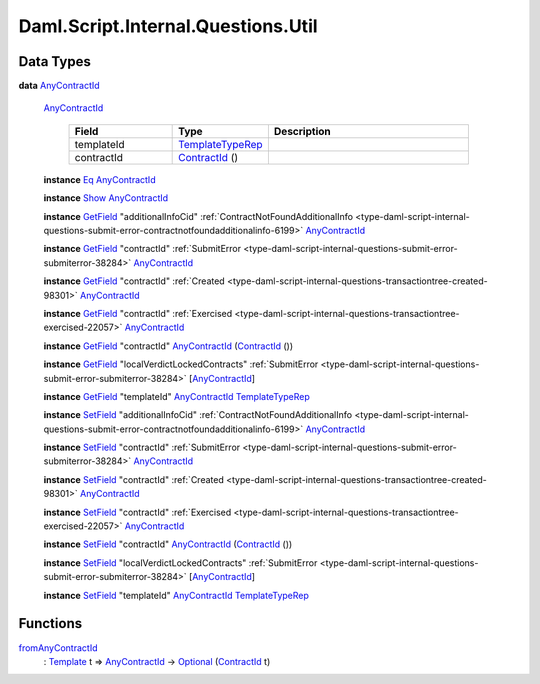 .. Copyright (c) 2025 Digital Asset (Switzerland) GmbH and/or its affiliates. All rights reserved.
.. SPDX-License-Identifier: Apache-2.0

.. _module-daml-script-internal-questions-util-65223:

Daml.Script.Internal.Questions.Util
===================================

Data Types
----------

.. _type-daml-script-internal-questions-util-anycontractid-11399:

**data** `AnyContractId <type-daml-script-internal-questions-util-anycontractid-11399_>`_

  .. _constr-daml-script-internal-questions-util-anycontractid-12200:

  `AnyContractId <constr-daml-script-internal-questions-util-anycontractid-12200_>`_

    .. list-table::
       :widths: 15 10 30
       :header-rows: 1

       * - Field
         - Type
         - Description
       * - templateId
         - `TemplateTypeRep <https://docs.daml.com/daml/stdlib/Prelude.html#type-da-internal-any-templatetyperep-33792>`_
         -
       * - contractId
         - `ContractId <https://docs.daml.com/daml/stdlib/Prelude.html#type-da-internal-lf-contractid-95282>`_ ()
         -

  **instance** `Eq <https://docs.daml.com/daml/stdlib/Prelude.html#class-ghc-classes-eq-22713>`_ `AnyContractId <type-daml-script-internal-questions-util-anycontractid-11399_>`_

  **instance** `Show <https://docs.daml.com/daml/stdlib/Prelude.html#class-ghc-show-show-65360>`_ `AnyContractId <type-daml-script-internal-questions-util-anycontractid-11399_>`_

  **instance** `GetField <https://docs.daml.com/daml/stdlib/DA-Record.html#class-da-internal-record-getfield-53979>`_ \"additionalInfoCid\" :ref:`ContractNotFoundAdditionalInfo <type-daml-script-internal-questions-submit-error-contractnotfoundadditionalinfo-6199>` `AnyContractId <type-daml-script-internal-questions-util-anycontractid-11399_>`_

  **instance** `GetField <https://docs.daml.com/daml/stdlib/DA-Record.html#class-da-internal-record-getfield-53979>`_ \"contractId\" :ref:`SubmitError <type-daml-script-internal-questions-submit-error-submiterror-38284>` `AnyContractId <type-daml-script-internal-questions-util-anycontractid-11399_>`_

  **instance** `GetField <https://docs.daml.com/daml/stdlib/DA-Record.html#class-da-internal-record-getfield-53979>`_ \"contractId\" :ref:`Created <type-daml-script-internal-questions-transactiontree-created-98301>` `AnyContractId <type-daml-script-internal-questions-util-anycontractid-11399_>`_

  **instance** `GetField <https://docs.daml.com/daml/stdlib/DA-Record.html#class-da-internal-record-getfield-53979>`_ \"contractId\" :ref:`Exercised <type-daml-script-internal-questions-transactiontree-exercised-22057>` `AnyContractId <type-daml-script-internal-questions-util-anycontractid-11399_>`_

  **instance** `GetField <https://docs.daml.com/daml/stdlib/DA-Record.html#class-da-internal-record-getfield-53979>`_ \"contractId\" `AnyContractId <type-daml-script-internal-questions-util-anycontractid-11399_>`_ (`ContractId <https://docs.daml.com/daml/stdlib/Prelude.html#type-da-internal-lf-contractid-95282>`_ ())

  **instance** `GetField <https://docs.daml.com/daml/stdlib/DA-Record.html#class-da-internal-record-getfield-53979>`_ \"localVerdictLockedContracts\" :ref:`SubmitError <type-daml-script-internal-questions-submit-error-submiterror-38284>` \[`AnyContractId <type-daml-script-internal-questions-util-anycontractid-11399_>`_\]

  **instance** `GetField <https://docs.daml.com/daml/stdlib/DA-Record.html#class-da-internal-record-getfield-53979>`_ \"templateId\" `AnyContractId <type-daml-script-internal-questions-util-anycontractid-11399_>`_ `TemplateTypeRep <https://docs.daml.com/daml/stdlib/Prelude.html#type-da-internal-any-templatetyperep-33792>`_

  **instance** `SetField <https://docs.daml.com/daml/stdlib/DA-Record.html#class-da-internal-record-setfield-4311>`_ \"additionalInfoCid\" :ref:`ContractNotFoundAdditionalInfo <type-daml-script-internal-questions-submit-error-contractnotfoundadditionalinfo-6199>` `AnyContractId <type-daml-script-internal-questions-util-anycontractid-11399_>`_

  **instance** `SetField <https://docs.daml.com/daml/stdlib/DA-Record.html#class-da-internal-record-setfield-4311>`_ \"contractId\" :ref:`SubmitError <type-daml-script-internal-questions-submit-error-submiterror-38284>` `AnyContractId <type-daml-script-internal-questions-util-anycontractid-11399_>`_

  **instance** `SetField <https://docs.daml.com/daml/stdlib/DA-Record.html#class-da-internal-record-setfield-4311>`_ \"contractId\" :ref:`Created <type-daml-script-internal-questions-transactiontree-created-98301>` `AnyContractId <type-daml-script-internal-questions-util-anycontractid-11399_>`_

  **instance** `SetField <https://docs.daml.com/daml/stdlib/DA-Record.html#class-da-internal-record-setfield-4311>`_ \"contractId\" :ref:`Exercised <type-daml-script-internal-questions-transactiontree-exercised-22057>` `AnyContractId <type-daml-script-internal-questions-util-anycontractid-11399_>`_

  **instance** `SetField <https://docs.daml.com/daml/stdlib/DA-Record.html#class-da-internal-record-setfield-4311>`_ \"contractId\" `AnyContractId <type-daml-script-internal-questions-util-anycontractid-11399_>`_ (`ContractId <https://docs.daml.com/daml/stdlib/Prelude.html#type-da-internal-lf-contractid-95282>`_ ())

  **instance** `SetField <https://docs.daml.com/daml/stdlib/DA-Record.html#class-da-internal-record-setfield-4311>`_ \"localVerdictLockedContracts\" :ref:`SubmitError <type-daml-script-internal-questions-submit-error-submiterror-38284>` \[`AnyContractId <type-daml-script-internal-questions-util-anycontractid-11399_>`_\]

  **instance** `SetField <https://docs.daml.com/daml/stdlib/DA-Record.html#class-da-internal-record-setfield-4311>`_ \"templateId\" `AnyContractId <type-daml-script-internal-questions-util-anycontractid-11399_>`_ `TemplateTypeRep <https://docs.daml.com/daml/stdlib/Prelude.html#type-da-internal-any-templatetyperep-33792>`_

Functions
---------

.. _function-daml-script-internal-questions-util-fromanycontractid-11435:

`fromAnyContractId <function-daml-script-internal-questions-util-fromanycontractid-11435_>`_
  \: `Template <https://docs.daml.com/daml/stdlib/Prelude.html#type-da-internal-template-functions-template-31804>`_ t \=\> `AnyContractId <type-daml-script-internal-questions-util-anycontractid-11399_>`_ \-\> `Optional <https://docs.daml.com/daml/stdlib/Prelude.html#type-da-internal-prelude-optional-37153>`_ (`ContractId <https://docs.daml.com/daml/stdlib/Prelude.html#type-da-internal-lf-contractid-95282>`_ t)

